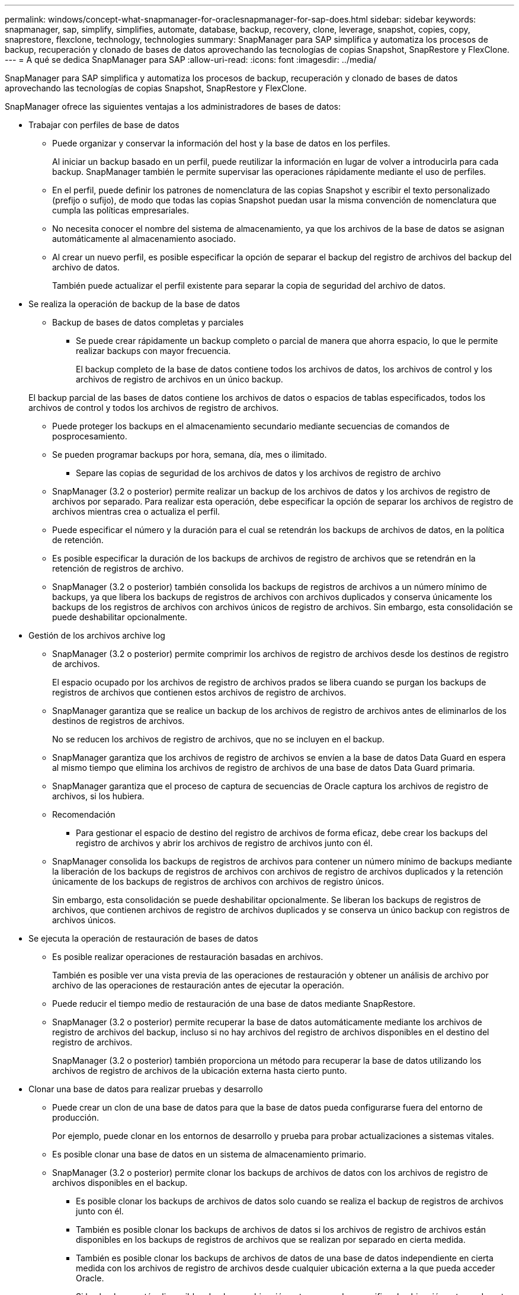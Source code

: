 ---
permalink: windows/concept-what-snapmanager-for-oraclesnapmanager-for-sap-does.html 
sidebar: sidebar 
keywords: snapmanager, sap, simplify, simplifies, automate, database, backup, recovery, clone, leverage, snapshot, copies, copy, snaprestore, flexclone, technology, technologies 
summary: SnapManager para SAP simplifica y automatiza los procesos de backup, recuperación y clonado de bases de datos aprovechando las tecnologías de copias Snapshot, SnapRestore y FlexClone. 
---
= A qué se dedica SnapManager para SAP
:allow-uri-read: 
:icons: font
:imagesdir: ../media/


[role="lead"]
SnapManager para SAP simplifica y automatiza los procesos de backup, recuperación y clonado de bases de datos aprovechando las tecnologías de copias Snapshot, SnapRestore y FlexClone.

SnapManager ofrece las siguientes ventajas a los administradores de bases de datos:

* Trabajar con perfiles de base de datos
+
** Puede organizar y conservar la información del host y la base de datos en los perfiles.
+
Al iniciar un backup basado en un perfil, puede reutilizar la información en lugar de volver a introducirla para cada backup. SnapManager también le permite supervisar las operaciones rápidamente mediante el uso de perfiles.

** En el perfil, puede definir los patrones de nomenclatura de las copias Snapshot y escribir el texto personalizado (prefijo o sufijo), de modo que todas las copias Snapshot puedan usar la misma convención de nomenclatura que cumpla las políticas empresariales.
** No necesita conocer el nombre del sistema de almacenamiento, ya que los archivos de la base de datos se asignan automáticamente al almacenamiento asociado.
** Al crear un nuevo perfil, es posible especificar la opción de separar el backup del registro de archivos del backup del archivo de datos.
+
También puede actualizar el perfil existente para separar la copia de seguridad del archivo de datos.



* Se realiza la operación de backup de la base de datos
+
** Backup de bases de datos completas y parciales
+
*** Se puede crear rápidamente un backup completo o parcial de manera que ahorra espacio, lo que le permite realizar backups con mayor frecuencia.
+
El backup completo de la base de datos contiene todos los archivos de datos, los archivos de control y los archivos de registro de archivos en un único backup.

+
El backup parcial de las bases de datos contiene los archivos de datos o espacios de tablas especificados, todos los archivos de control y todos los archivos de registro de archivos.

*** Puede proteger los backups en el almacenamiento secundario mediante secuencias de comandos de posprocesamiento.
*** Se pueden programar backups por hora, semana, día, mes o ilimitado.


** Separe las copias de seguridad de los archivos de datos y los archivos de registro de archivo
+
*** SnapManager (3.2 o posterior) permite realizar un backup de los archivos de datos y los archivos de registro de archivos por separado. Para realizar esta operación, debe especificar la opción de separar los archivos de registro de archivos mientras crea o actualiza el perfil.
*** Puede especificar el número y la duración para el cual se retendrán los backups de archivos de datos, en la política de retención.
*** Es posible especificar la duración de los backups de archivos de registro de archivos que se retendrán en la retención de registros de archivo.
*** SnapManager (3.2 o posterior) también consolida los backups de registros de archivos a un número mínimo de backups, ya que libera los backups de registros de archivos con archivos duplicados y conserva únicamente los backups de los registros de archivos con archivos únicos de registro de archivos. Sin embargo, esta consolidación se puede deshabilitar opcionalmente.




* Gestión de los archivos archive log
+
** SnapManager (3.2 o posterior) permite comprimir los archivos de registro de archivos desde los destinos de registro de archivos.
+
El espacio ocupado por los archivos de registro de archivos prados se libera cuando se purgan los backups de registros de archivos que contienen estos archivos de registro de archivos.

** SnapManager garantiza que se realice un backup de los archivos de registro de archivos antes de eliminarlos de los destinos de registros de archivos.
+
No se reducen los archivos de registro de archivos, que no se incluyen en el backup.

** SnapManager garantiza que los archivos de registro de archivos se envíen a la base de datos Data Guard en espera al mismo tiempo que elimina los archivos de registro de archivos de una base de datos Data Guard primaria.
** SnapManager garantiza que el proceso de captura de secuencias de Oracle captura los archivos de registro de archivos, si los hubiera.
** Recomendación
+
*** Para gestionar el espacio de destino del registro de archivos de forma eficaz, debe crear los backups del registro de archivos y abrir los archivos de registro de archivos junto con él.


** SnapManager consolida los backups de registros de archivos para contener un número mínimo de backups mediante la liberación de los backups de registros de archivos con archivos de registro de archivos duplicados y la retención únicamente de los backups de registros de archivos con archivos de registro únicos.
+
Sin embargo, esta consolidación se puede deshabilitar opcionalmente. Se liberan los backups de registros de archivos, que contienen archivos de registro de archivos duplicados y se conserva un único backup con registros de archivos únicos.



* Se ejecuta la operación de restauración de bases de datos
+
** Es posible realizar operaciones de restauración basadas en archivos.
+
También es posible ver una vista previa de las operaciones de restauración y obtener un análisis de archivo por archivo de las operaciones de restauración antes de ejecutar la operación.

** Puede reducir el tiempo medio de restauración de una base de datos mediante SnapRestore.
** SnapManager (3.2 o posterior) permite recuperar la base de datos automáticamente mediante los archivos de registro de archivos del backup, incluso si no hay archivos del registro de archivos disponibles en el destino del registro de archivos.
+
SnapManager (3.2 o posterior) también proporciona un método para recuperar la base de datos utilizando los archivos de registro de archivos de la ubicación externa hasta cierto punto.



* Clonar una base de datos para realizar pruebas y desarrollo
+
** Puede crear un clon de una base de datos para que la base de datos pueda configurarse fuera del entorno de producción.
+
Por ejemplo, puede clonar en los entornos de desarrollo y prueba para probar actualizaciones a sistemas vitales.

** Es posible clonar una base de datos en un sistema de almacenamiento primario.
** SnapManager (3.2 o posterior) permite clonar los backups de archivos de datos con los archivos de registro de archivos disponibles en el backup.
+
*** Es posible clonar los backups de archivos de datos solo cuando se realiza el backup de registros de archivos junto con él.
*** También es posible clonar los backups de archivos de datos si los archivos de registro de archivos están disponibles en los backups de registros de archivos que se realizan por separado en cierta medida.
*** También es posible clonar los backups de archivos de datos de una base de datos independiente en cierta medida con los archivos de registro de archivos desde cualquier ubicación externa a la que pueda acceder Oracle.
*** Si los backups están disponibles desde una ubicación externa, puede especificar la ubicación externa durante la clonado para recuperar la base de datos clonada en un estado coherente.


** No se admite la clonado de backups de solo registro de archivos.


* Generales
+
** Integre con BR*Tools de SAP.
+
El paquete BR*Tools proporciona herramientas SAP tales como BRARCHIVE, BRBACKUP, BRCONNECT, BRRECOVER, BRRESTORE, BRSPACE y BRTOOLS.





SnapManager ofrece las siguientes ventajas a los administradores de almacenamiento:

* Admite diferentes protocolos SAN.
* Permite optimizar los backups según el tipo de backup (completo o parcial) que mejor se adapte a su entorno.
* Creación de backups de bases de datos con mejor aprovechamiento del espacio.
* Crea clones con gestión eficiente del espacio.


SnapManager también funciona con las siguientes funciones de Oracle:

* SnapManager puede catalogar sus backups con RMAN de Oracle.
+
Si utiliza RMAN, un DBA puede utilizar las copias de seguridad de SnapManager y conservar el valor de todas las funciones de RMAN, como la restauración a nivel de bloque. SnapManager permite a RMAN utilizar las copias snapshot cuando realiza la recuperación o restauración. Por ejemplo, puede utilizar RMAN para restaurar una tabla dentro de un espacio de tablas y realizar restauraciones y recuperaciones completas de bases de datos y tablespaces a partir de copias Snapshot realizadas por SnapManager. El catálogo de recuperación de RMAN no debe estar en la base de datos de la que se está realizando la copia de seguridad.


